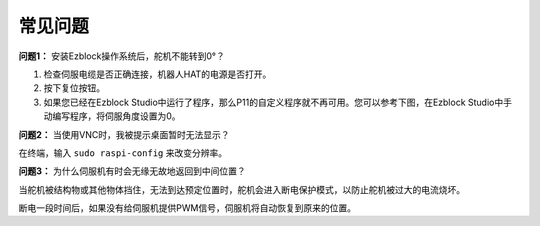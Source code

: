 常见问题
===========================

**问题1：** 安装Ezblock操作系统后，舵机不能转到0°？

1) 检查伺服电缆是否正确连接，机器人HAT的电源是否打开。
2) 按下复位按钮。
3) 如果您已经在Ezblock Studio中运行了程序，那么P11的自定义程序就不再可用。您可以参考下图，在Ezblock Studio中手动编写程序，将伺服角度设置为0。

.. image:: img/faq_servo.png

**问题2：** 当使用VNC时，我被提示桌面暂时无法显示？

在终端，输入 ``sudo raspi-config`` 来改变分辨率。

**问题3：** 为什么伺服机有时会无缘无故地返回到中间位置？

当舵机被结构物或其他物体挡住，无法到达预定位置时，舵机会进入断电保护模式，以防止舵机被过大的电流烧坏。

断电一段时间后，如果没有给伺服机提供PWM信号，伺服机将自动恢复到原来的位置。
